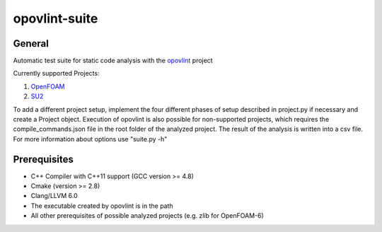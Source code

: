 ===============
opovlint-suite
===============

-------
General
-------

Automatic test suite for static code analysis with the opovlint_ project

Currently supported Projects:

1) OpenFOAM_

2) SU2_

.. _OpenFOAM: https://github.com/OpenFOAM/OpenFOAM-6/
.. _SU2: https://github.com/su2code/SU2
.. _opovlint: https://github.com/ahueck/opovlint/tree/clang6.0

To add a different project setup, implement the four different phases of setup described in project.py if necessary and create a Project object. Execution of opovlint is also possible for non-supported projects, which requires the compile_commands.json file in the root folder of the analyzed project. The result of the analysis is written into a csv file. For more information about options use "suite.py -h"

-------------
Prerequisites
-------------

- C++ Compiler with C++11 support (GCC version >= 4.8)
- Cmake (version >= 2.8)
- Clang/LLVM 6.0
- The executable created by opovlint is in the path
- All other prerequisites of possible analyzed projects (e.g. zlib for OpenFOAM-6)

